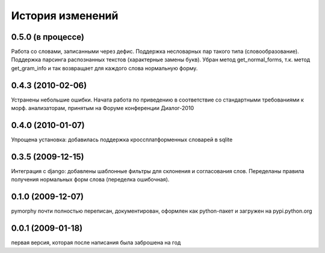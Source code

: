 История изменений
=================

0.5.0 (в процессе)
------------------
Работа со словами, записанными через дефис. Поддержка несловарных пар такого
типа (словообразование). Поддержка парсинга распознанных текстов
(характерные замены букв). Убран метод get_normal_forms, т.к. метод
get_gram_info и так возвращает для каждого слова нормальную форму.

0.4.3 (2010-02-06)
------------------
Устранены небольшие ошибки. Начата работа по приведению в соответствие
со стандартными требованиями к морф. анализаторам, принятым на Форуме
конференции Диалог-2010

0.4.0 (2010-01-07)
------------------
Упрощена установка: добавилась поддержка кроссплатформенных словарей в sqlite

0.3.5 (2009-12-15)
------------------
Интеграция с django: добавлены шаблонные фильтры для склонения и согласования
слов. Переделаны правила получения нормальных форм слова (переделка ошибочная).

0.1.0 (2009-12-07)
------------------
pymorphy почти полностью переписан, документирован, оформлен как
python-пакет и загружен на pypi.python.org

0.0.1 (2009-01-18)
------------------
первая версия, которая после написания была заброшена на год